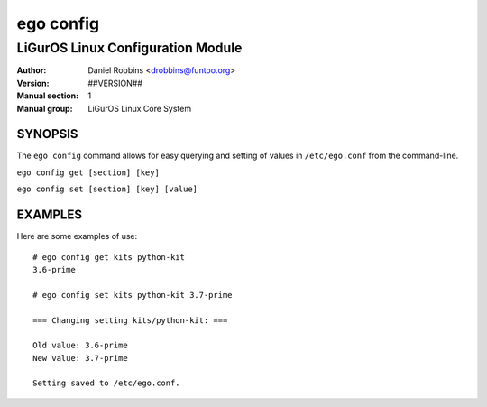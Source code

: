 ==========
ego config
==========

---------------------------------------------
LiGurOS Linux Configuration Module
---------------------------------------------

:Author: Daniel Robbins <drobbins@funtoo.org>
:Version: ##VERSION##
:Manual section: 1
:Manual group: LiGurOS Linux Core System

SYNOPSIS
========

The ``ego config`` command allows for easy querying and setting of values in ``/etc/ego.conf`` from the command-line.

``ego config get [section] [key]``

``ego config set [section] [key] [value]``

EXAMPLES
========

Here are some examples of use::

 # ego config get kits python-kit
 3.6-prime

 # ego config set kits python-kit 3.7-prime

 === Changing setting kits/python-kit: ===

 Old value: 3.6-prime
 New value: 3.7-prime

 Setting saved to /etc/ego.conf.
